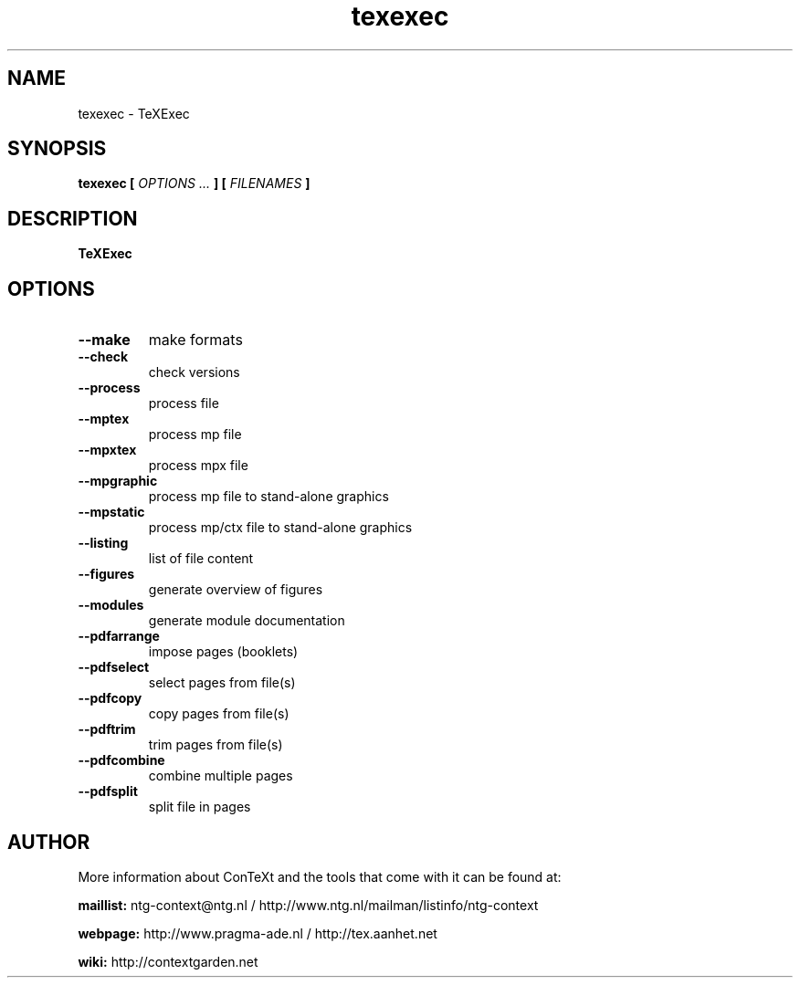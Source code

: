 .TH "texexec" "1" "01-01-2020" "version 6.2.1" "TeXExec"
.SH NAME
 texexec - TeXExec
.SH SYNOPSIS
.B texexec [
.I OPTIONS ...
.B ] [
.I FILENAMES
.B ]
.SH DESCRIPTION
.B TeXExec
.SH OPTIONS
.TP
.B --make
make formats
.TP
.B --check
check versions
.TP
.B --process
process file
.TP
.B --mptex
process mp file
.TP
.B --mpxtex
process mpx file
.TP
.B --mpgraphic
process mp file to stand-alone graphics
.TP
.B --mpstatic
process mp/ctx file to stand-alone graphics
.TP
.B --listing
list of file content
.TP
.B --figures
generate overview of figures
.TP
.B --modules
generate module documentation
.TP
.B --pdfarrange
impose pages (booklets)
.TP
.B --pdfselect
select pages from file(s)
.TP
.B --pdfcopy
copy pages from file(s)
.TP
.B --pdftrim
trim pages from file(s)
.TP
.B --pdfcombine
combine multiple pages
.TP
.B --pdfsplit
split file in pages
.SH AUTHOR
More information about ConTeXt and the tools that come with it can be found at:


.B "maillist:"
ntg-context@ntg.nl / http://www.ntg.nl/mailman/listinfo/ntg-context

.B "webpage:"
http://www.pragma-ade.nl / http://tex.aanhet.net

.B "wiki:"
http://contextgarden.net
